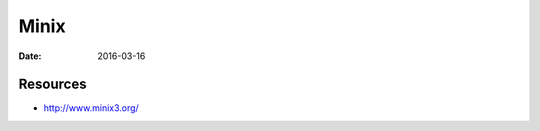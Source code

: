 Minix
=====
:date: 2016-03-16

.. TODO - read the microkernel source

Resources
---------
- http://www.minix3.org/
